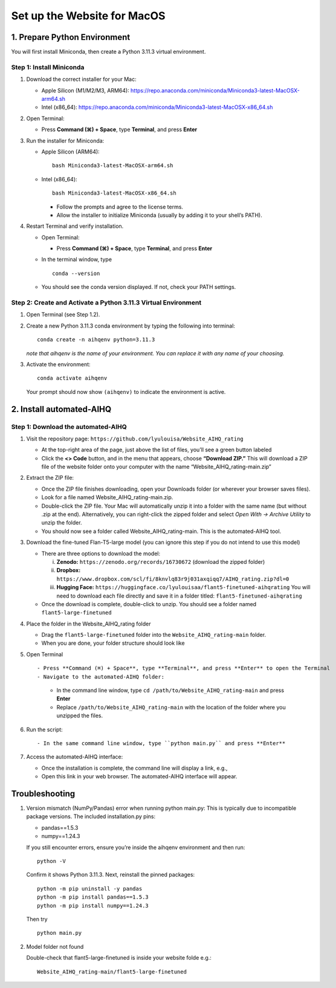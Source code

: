 Set up the Website for MacOS
============================

1. Prepare Python Environment
-----------------------------

You will first install Miniconda, then create a Python 3.11.3 virtual environment.

Step 1: Install Miniconda
~~~~~~~~~~~~~~~~~~~~~~~~~

1. Download the correct installer for your Mac:

   - Apple Silicon (M1/M2/M3, ARM64):
     https://repo.anaconda.com/miniconda/Miniconda3-latest-MacOSX-arm64.sh
   - Intel (x86_64):
     https://repo.anaconda.com/miniconda/Miniconda3-latest-MacOSX-x86_64.sh

2. Open Terminal:

   - Press **Command (⌘) + Space**, type **Terminal**, and press **Enter**

3. Run the installer for Miniconda:

   - Apple Silicon (ARM64): ::

       bash Miniconda3-latest-MacOSX-arm64.sh

   - Intel (x86_64): ::

       bash Miniconda3-latest-MacOSX-x86_64.sh

     - Follow the prompts and agree to the license terms.
     - Allow the installer to initialize Miniconda (usually by adding it to your shell’s PATH).

4. Restart Terminal and verify installation.

   - Open Terminal:

     - Press **Command (⌘) + Space**, type **Terminal**, and press **Enter**

   - In the terminal window, type ::

       conda --version

   - You should see the conda version displayed. If not, check your PATH settings.

Step 2: Create and Activate a Python 3.11.3 Virtual Environment
~~~~~~~~~~~~~~~~~~~~~~~~~~~~~~~~~~~~~~~~~~~~~~~~~~~~~~~~~~~~~~~

1. Open Terminal (see Step 1.2).

2. Create a new Python 3.11.3 conda environment by typing the following into terminal: ::

       conda create -n aihqenv python=3.11.3

   *note that aihqenv is the name of your environment. You can replace it with any name of your choosing.*

3. Activate the environment: ::

       conda activate aihqenv

   Your prompt should now show ``(aihqenv)`` to indicate the environment is active.

2. Install automated-AIHQ
-------------------------

Step 1: Download the automated-AIHQ
~~~~~~~~~~~~~~~~~~~~~~~~~~~~~~~~~~~

1. Visit the repository page:  
   ``https://github.com/lyulouisa/Website_AIHQ_rating``

   - At the top-right area of the page, just above the list of files, you’ll see a green button labeled

     .. raw:: html

        <span style="background-color:#d4edda; padding:4px; font-weight:bold;">&lt;&gt;Code</span>

   - Click the **<> Code** button, and in the menu that appears, choose **“Download ZIP.”** This will download a ZIP file of the website folder onto your computer with the name “Website_AIHQ_rating-main.zip”

2. Extract the ZIP file:

   - Once the ZIP file finishes downloading, open your Downloads folder (or wherever your browser saves files).
   - Look for a file named Website_AIHQ_rating-main.zip.
   - Double-click the ZIP file. Your Mac will automatically unzip it into a folder with the same name (but without .zip at the end). Alternatively, you can right-click the zipped folder and select *Open With → Archive Utility* to unzip the folder.
   - You should now see a folder called Website_AIHQ_rating-main. This is the automated-AIHQ tool.

3. Download the fine-tuned Flan-T5-large model (you can ignore this step if you do not intend to use this model)

   - There are three options to download the model:

     i.  **Zenodo:** ``https://zenodo.org/records/16730672`` (download the zipped folder)  
     ii. **Dropbox:** ``https://www.dropbox.com/scl/fi/8knvlq83r9j031axqiqq7/AIHQ_rating.zip?dl=0``  
     iii. **Hugging Face:** ``https://huggingface.co/lyulouisaa/flant5-finetuned-aihqrating``  
          You will need to download each file directly and save it in a folder titled: ``flant5-finetuned-aihqrating``

   - Once the download is complete, double-click to unzip. You should see a folder named ``flant5-large-finetuned``

4. Place the folder in the Website_AIHQ_rating folder

   - Drag the ``flant5-large-finetuned`` folder into the ``Website_AIHQ_rating-main`` folder.
   - When you are done, your folder structure should look like

5. Open Terminal ::

   - Press **Command (⌘) + Space**, type **Terminal**, and press **Enter** to open the Terminal
   - Navigate to the automated-AIHQ folder:  
     - In the command line window, type ``cd /path/to/Website_AIHQ_rating-main`` and press **Enter**  
     - Replace ``/path/to/Website_AIHQ_rating-main`` with the location of the folder where you unzipped the files.

6. Run the script: ::

   - In the same command line window, type ``python main.py`` and press **Enter**

7. Access the automated-AIHQ interface:

   - Once the installation is complete, the command line will display a link, e.g.,

     .. raw:: html

        <div style="text-align:center;">
          <a href="http://127.0.0.1:5005" style="color:red; text-decoration:underline;">http://127.0.0.1:5005</a>
        </div>

   - Open this link in your web browser. The automated-AIHQ interface will appear.



Troubleshooting
---------------

1. Version mismatch (NumPy/Pandas) error when running python main.py: This is typically due to incompatible package versions. The included installation.py pins:

   - pandas==1.5.3  
   - numpy==1.24.3  

   If you still encounter errors, ensure you’re inside the aihqenv environment and then run: ::

       python -V

   Confirm it shows Python 3.11.3. Next, reinstall the pinned packages: ::

       python -m pip uninstall -y pandas
       python -m pip install pandas==1.5.3
       python -m pip install numpy==1.24.3

   Then try ::

       python main.py

2. Model folder not found

   Double-check that flant5-large-finetuned is inside your website folde e.g.:

   ::

     Website_AIHQ_rating-main/flant5-large-finetuned
